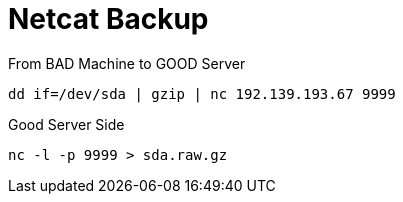= Netcat Backup

From BAD Machine to GOOD Server

----
dd if=/dev/sda | gzip | nc 192.139.193.67 9999
----

Good Server Side

----
nc -l -p 9999 > sda.raw.gz
----
